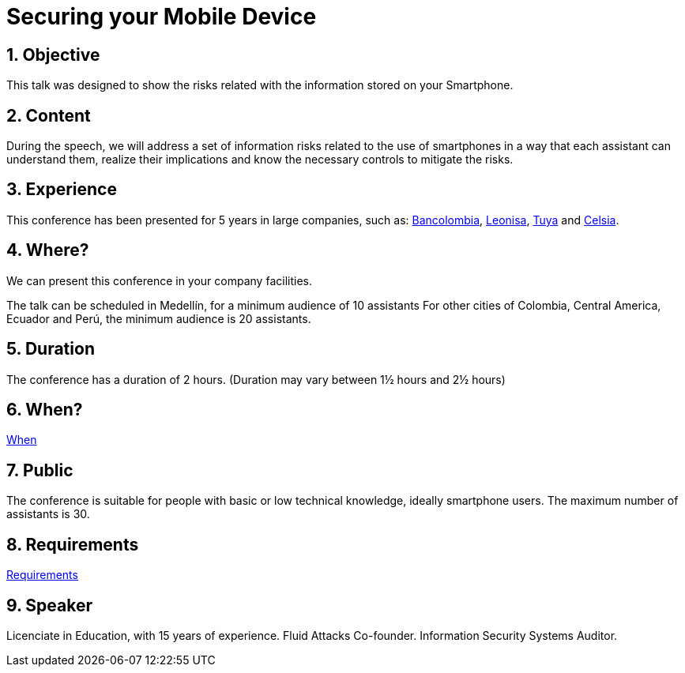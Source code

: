 :slug: events/securing-device/
:category: events
:description: This page aims to inform the customer about the different talks offered by Fluid Attacks. Securing your Mobile Device conference aims to inform about the risks that smartphone users are constantly exposed and unaware of, as well as the implications and countermeasures to mitigate those risks.
:keywords: Fluid Attacks, Talks, Mobile Device, Events, Security, Smartphone

= Securing your Mobile Device

== 1. Objective

This talk was designed to show the risks
related with the information stored on your Smartphone.

== 2. Content

During the speech,
we will address a set of information risks
related to the use of smartphones
in a way that each assistant can understand them,
realize their implications
and know the necessary controls to mitigate the risks.

== 3. Experience

This conference has been presented for +5+ years
in large companies, such as:
link:https://www.grupobancolombia.com/wps/portal/personas[Bancolombia],
link:https://www.negocioleonisa.com/wps/portal/colombia[Leonisa],
link:http://www.tuya.com.co/[Tuya] and link:http://www.celsia.com/[Celsia].

== 4. Where?

We can present this conference in your company facilities.

The talk can be scheduled in Medellín, for a minimum audience of +10+ assistants
For other cities of Colombia, Central America, Ecuador and Perú,
the minimum audience is +20+ assistants.

== 5. Duration

The conference has a duration of +2+ hours.
(Duration may vary between 1½ hours and 2½ hours)

== 6. When?

[button]#link:../#when[When]#

== 7. Public

The conference is suitable for people
with basic or low technical knowledge, ideally smartphone users.
The maximum number of assistants is +30+.

== 8. Requirements

[button]#link:../#requirements[Requirements]#

== 9. Speaker

Licenciate in Education, with +15+ years of experience.
+Fluid Attacks+ Co-founder.
Information Security Systems Auditor.
